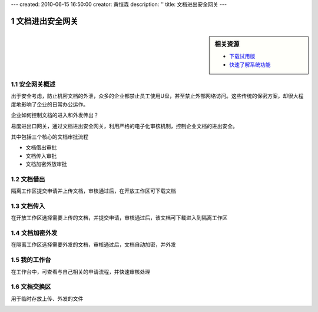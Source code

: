 ---
created: 2010-06-15 16:50:00
creator: 黄恒森
description: ''
title: 文档进出安全网关
---

.. sectnum::

========================================
文档进出安全网关
========================================

.. sidebar:: 相关资源

   - `下载试用版 <../download.rst>`__
   - `快速了解系统功能 <../tour/>`__


安全网关概述
---------------------
出于安全考虑，防止机密文档的外泄，众多的企业都禁止员工使用U盘，甚至禁止外部网络访问。这些传统的保密方案，却很大程度地影响了企业的日常办公运作。

企业如何控制文档的进入和外发传出？

易度进出口网关，通过文档进出安全网关，利用严格的电子化审核机制，控制企业文档的进出安全。

.. image:: img/jinchuanquan-img001.png
   :alt: 文档进出安全网关示意图


其中包括三个核心的文档审批流程

- 文档借出审批
- 文档传入审批
- 文档加密外放审批

文档借出
---------------------
隔离工作区提交申请并上传文档，审核通过后，在开放工作区可下载文档

.. image:: img/jinchuanquan-img002.png
   :alt: 文档借出



文档传入
---------------------
在开放工作区选择需要上传的文档，并提交申请，审核通过后，该文档可下载进入到隔离工作区

.. image:: img/jinchuanquan-img003.png
   :alt: 文档传入


文档加密外发
---------------------
在隔离工作区选择需要外发的文档，审核通过后，文档自动加密，并外发

.. image:: img/jinchuanquan-img004.png
   :alt: 文档加密外发


我的工作台
---------------------
在工作台中，可查看与自己相关的申请流程，并快速审核处理

.. image:: img/jinchuanquan-img004.png
   :alt: 文档进出安全网关-我的工作台


文档交换区
---------------------
用于临时存放上传、外发的文件

.. image:: img/jinchuanquan-img004.png
   :alt: 文档进出安全网关-我的工作台

